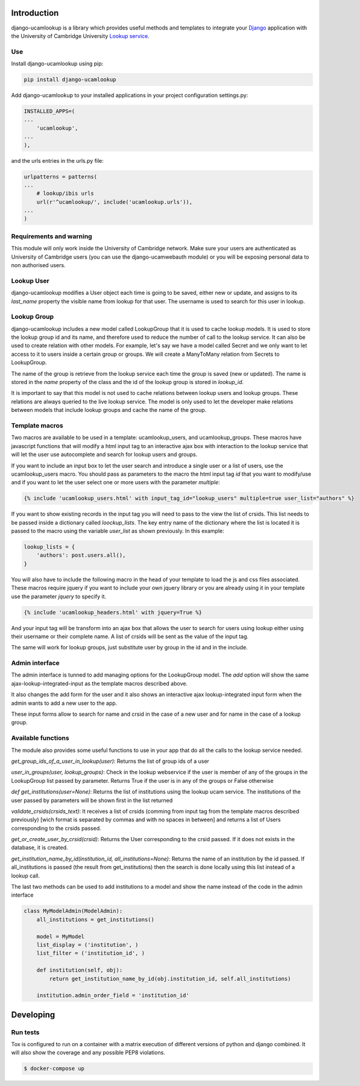 Introduction
============

django-ucamlookup is a library which provides useful methods and
templates to integrate your `Django <https://www.djangoproject.com/>`__
application with the University of Cambridge University `Lookup
service <https://www.lookup.cam.ac.uk/>`__.

Use
---

Install django-ucamlookup using pip:

.. code:: bash

    pip install django-ucamlookup

Add django-ucamlookup to your installed applications in your project
configuration settings.py:

.. code:: python

        INSTALLED_APPS=(
        ...
            'ucamlookup', 
        ...
        ),

and the urls entries in the urls.py file:

.. code:: python

        urlpatterns = patterns(
        ...
            # lookup/ibis urls
            url(r'^ucamlookup/', include('ucamlookup.urls')),
        ...
        )

Requirements and warning
------------------------

This module will only work inside the University of Cambridge network.
Make sure your users are authenticated as University of Cambridge users
(you can use the django-ucamwebauth module) or you will be exposing
personal data to non authorised users.

Lookup User
-----------

django-ucamlookup modifies a User object each time is going to be saved,
either new or update, and assigns to its *last\_name* property the
visible name from lookup for that user. The username is used to search
for this user in lookup.

Lookup Group
------------

django-ucamlookup includes a new model called LookupGroup that it is
used to cache lookup models. It is used to store the lookup group id and
its name, and therefore used to reduce the number of call to the lookup
service. It can also be used to create relation with other models. For
example, let's say we have a model called Secret and we only want to let
access to it to users inside a certain group or groups. We will create a
ManyToMany relation from Secrets to LookupGroup.

The name of the group is retrieve from the lookup service each time the
group is saved (new or updated). The name is stored in the *name*
property of the class and the id of the lookup group is stored in
*lookup\_id*.

It is important to say that this model is not used to cache relations
between lookup users and lookup groups. These relations are always
queried to the live lookup service. The model is only used to let the
developer make relations between models that include lookup groups and
cache the name of the group.

Template macros
---------------

Two macros are available to be used in a template: ucamlookup\_users,
and ucamlookup\_groups. These macros have javascript functions that will
modify a html input tag to an interactive ajax box with interaction to
the lookup service that will let the user use autocomplete and search
for lookup users and groups.

If you want to include an input box to let the user search and introduce
a single user or a list of users, use the ucamlookup\_users macro. You
should pass as parameters to the macro the html input tag *id* that you
want to modify/use and if you want to let the user select one or more
users with the parameter *multiple*:

.. code:: python

        {% include 'ucamlookup_users.html' with input_tag_id="lookup_users" multiple=true user_list="authors" %}

If you want to show existing records in the input tag you will need to
pass to the view the list of crsids. This list needs to be passed inside
a dictionary called *loockup\_lists*. The key entry name of the
dictionary where the list is located it is passed to the macro using the
variable *user\_list* as shown previously. In this example:

.. code:: python

        lookup_lists = {
            'authors': post.users.all(),
        }

You will also have to include the following macro in the head of your
template to load the js and css files associated. These macros require
jquery if you want to include your own jquery library or you are already
using it in your template use the parameter *jquery* to specify it.

.. code:: python

        {% include 'ucamlookup_headers.html' with jquery=True %}

And your input tag will be transform into an ajax box that allows the
user to search for users using lookup either using their username or
their complete name. A list of crsids will be sent as the value of the
input tag.

The same will work for lookup groups, just substitute user by group in
the id and in the include.

Admin interface
---------------

The admin interface is tunned to add managing options for the
LookupGroup model. The *add* option will show the same
ajax-lookup-integrated-input as the template macros described above.

It also changes the add form for the user and it also shows an
interactive ajax lookup-integrated input form when the admin wants to
add a new user to the app.

These input forms allow to search for name and crsid in the case of a
new user and for name in the case of a lookup group.

Available functions
-------------------

The module also provides some useful functions to use in your app that
do all the calls to the lookup service needed.

*get\_group\_ids\_of\_a\_user\_in\_lookup(user)*: Returns the list of
group ids of a user

*user\_in\_groups(user, lookup\_groups)*: Check in the lookup webservice
if the user is member of any of the groups in the LookupGroup list
passed by parameter. Returns True if the user is in any of the groups or
False otherwise

*def get\_institutions(user=None)*: Returns the list of institutions
using the lookup ucam service. The institutions of the user passed by
parameters will be shown first in the list returned

*validate\_crsids(crsids\_text)*: It receives a list of crsids (comming
from input tag from the template macros described previously) [wich
format is separated by commas and with no spaces in between] and returns
a list of Users corresponding to the crsids passed.

*get\_or\_create\_user\_by\_crsid(crsid)*: Returns the User
corresponding to the crsid passed. If it does not exists in the
database, it is created.

*get\_institution\_name\_by\_id(institution\_id,
all\_institutions=None)*: Returns the name of an institution by the id
passed. If all\_institutions is passed (the result from
get\_institutions) then the search is done locally using this list
instead of a lookup call.

The last two methods can be used to add institutions to a model and show
the name instead of the code in the admin interface

.. code:: python

    class MyModelAdmin(ModelAdmin):
        all_institutions = get_institutions()
        
        model = MyModel
        list_display = ('institution', )
        list_filter = ('institution_id', )

        def institution(self, obj):
            return get_institution_name_by_id(obj.institution_id, self.all_institutions)
            
        institution.admin_order_field = 'institution_id'


Developing
==========

Run tests
---------

Tox is configured to run on a container with a matrix execution of different versions of python and django combined.
It will also show the coverage and any possible PEP8 violations.

.. code:: shell

        $ docker-compose up
